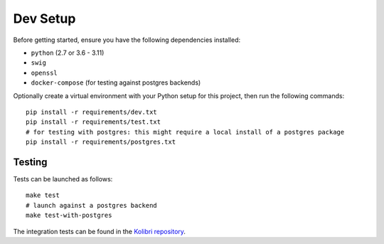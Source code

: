 Dev Setup
========

Before getting started, ensure you have the following dependencies installed:

- ``python`` (2.7 or 3.6 - 3.11)
- ``swig``
- ``openssl``
- ``docker-compose`` (for testing against postgres backends)

Optionally create a virtual environment with your Python setup for this project, then run the following commands::

    pip install -r requirements/dev.txt
    pip install -r requirements/test.txt
    # for testing with postgres: this might require a local install of a postgres package
    pip install -r requirements/postgres.txt


Testing
-------

Tests can be launched as follows::

    make test
    # launch against a postgres backend
    make test-with-postgres

The integration tests can be found in the `Kolibri repository <https://github.com/learningequality/kolibri/blob/develop/kolibri/core/auth/test/test_morango_integration.py>`_.

